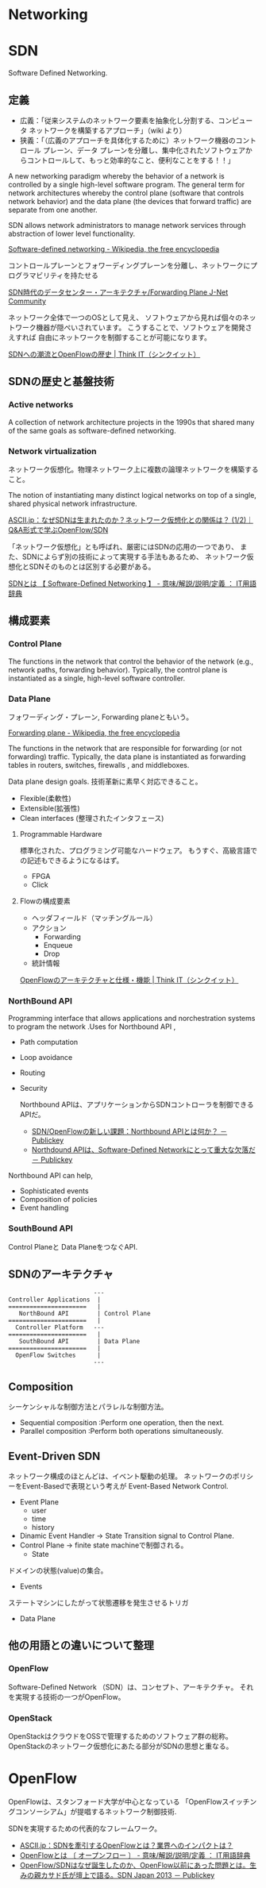 * Networking

* SDN
Software Defined Networking.

** 定義
- 広義：「従来システムのネットワーク要素を抽象化し分割する、コンピュータ ネットワークを構築するアプローチ」（wiki より）
- 狭義：「（広義のアプローチを具体化するために）ネットワーク機器のコントロール プレーン、データ プレーンを分離し、集中化されたソフトウェアからコントロールして、もっと効率的なこと、便利なことをする！！」

A new networking paradigm whereby the behavior of a network is controlled 
by a single high-level software program.  
The general term for network architectures whereby the control 
plane (software that controls network behavior) and the 
data plane (the devices that forward traffic) are separate from one another.

SDN allows network administrators to manage network services 
through abstraction of lower level functionality.

[[http://en.wikipedia.org/wiki/Software-defined_networking][Software-defined networking - Wikipedia, the free encyclopedia]]

コントロールプレーンとフォワーディングプレーンを分離し、ネットワークにプログラマビリティを持たせる

[[http://forums.juniper.net/t5/%E3%83%96%E3%83%AD%E3%82%B0/SDN%E6%99%82%E4%BB%A3%E3%81%AE%E3%83%87%E3%83%BC%E3%82%BF%E3%82%BB%E3%83%B3%E3%82%BF%E3%83%BC-%E3%82%A2%E3%83%BC%E3%82%AD%E3%83%86%E3%82%AF%E3%83%81%E3%83%A3-Forwarding-Plane-%E5%89%8D%E7%B7%A8/ba-p/204427][SDN時代のデータセンター・アーキテクチャ/Forwarding Plane J-Net Community]]


ネットワーク全体で一つのOSとして見え、
ソフトウェアから見れば個々のネットワーク機器が隠ぺいされています。
こうすることで、ソフトウェアを開発さえすれば
自由にネットワークを制御することが可能になります。

[[http://thinkit.co.jp/story/2012/02/02/3151][SDNへの潮流とOpenFlowの歴史 | Think IT（シンクイット）]]


** SDNの歴史と基盤技術
*** Active networks
    A collection of network architecture projects in the 1990s that shared
    many of the same goals as software-defined networking.

*** Network virtualization
    ネットワーク仮想化。物理ネットワーク上に複数の論理ネットワークを構築すること。

    The notion of instantiating many distinct logical networks 
    on top of a single, shared physical network infrastructure.

    [[http://ascii.jp/elem/000/000/793/793504/][ASCII.jp：なぜSDNは生まれたのか？ネットワーク仮想化との関係は？ (1/2)｜Q&A形式で学ぶOpenFlow/SDN]]

   「ネットワーク仮想化」とも呼ばれ、厳密にはSDNの応用の一つであり、
   また、SDNによらず別の技術によって実現する手法もあるため、
   ネットワーク仮想化とSDNそのものとは区別する必要がある。

   [[http://e-words.jp/w/SDN.html][SDNとは 【 Software-Defined Networking 】 - 意味/解説/説明/定義 ： IT用語辞典]]

** 構成要素
*** Control Plane
    The functions in the network that control the behavior of the network 
    (e.g., network paths, forwarding behavior).  
    Typically, the control plane is instantiated as a single, high-level
    software controller.

*** Data Plane
フォワーディング・プレーン, Forwarding planeともいう。

[[http://en.wikipedia.org/wiki/Forwarding_plane][Forwarding plane - Wikipedia, the free encyclopedia]]

The functions in the network that are responsible for forwarding
(or not forwarding) traffic.  Typically, the data plane is
instantiated as forwarding tables in routers, switches, firewalls
, and middleboxes.

Data plane design goals. 技術革新に素早く対応できること。
    - Flexible(柔軟性)
    - Extensible(拡張性)
    - Clean interfaces (整理されたインタフェース)
      
**** Programmable Hardware
     標準化された、プログラミング可能なハードウェア。
     もうすぐ、高級言語での記述もできるようになるはず。

     - FPGA
     - Click

**** Flowの構成要素
     - ヘッダフィールド（マッチングルール）
     - アクション
       - Forwarding
       - Enqueue
       - Drop
     - 統計情報

     [[http://thinkit.co.jp/story/2012/02/09/3209][OpenFlowのアーキテクチャと仕様・機能 | Think IT（シンクイット）]]

*** NorthBound API
    Programming interface that allows applications and norchestration systems to 
    program the network .Uses for Northbound API ,

- Path computation 
- Loop avoidance 
- Routing 
- Security

  Northbound APIは、アプリケーションからSDNコントローラを制御できるAPIだ。    
  
    - [[http://www.publickey1.jp/blog/12/sdnopenflownorthbound_api.html][SDN/OpenFlowの新しい課題：Northbound APIとは何か？ － Publickey]]
    - [[http://www.publickey1.jp/blog/12/northdound_apisoftware-defined_network.html][Northdound APIは、Software-Defined Networkにとって重大な欠落だ － Publickey]]

Northbound API can help,

- Sophisticated events 
- Composition of policies 
- Event handling

*** SouthBound API
Control Planeと Data PlaneをつなぐAPI.

** SDNのアーキテクチャ
#+begin_src language
                           ---
   Controller Applications  |
   ======================   |
      NorthBound API        | Control Plane
   ======================   |  
     Controller Platform   ---
   ======================   |  
      SouthBound API        | Data Plane
   ======================   |
     OpenFlow Switches      |  
                           ---
#+end_src

** Composition
シーケンシャルな制御方法とパラレルな制御方法。

- Sequential composition :Perform one operation, then the next.
- Parallel composition :Perform both operations simultaneously.

** Event-Driven SDN
   ネットワーク構成のほとんどは、イベント駆動の処理。
   ネットワークのポリシーをEvent-Basedで表現という考えが
   Event-Based Network Control.
   
    - Event Plane
      - user
      - time
      - history
    - Dinamic Event Handler
      -> State Transition signal to Control Plane.
    - Control Plane
      -> finite state machineで制御される。
      - State
	ドメインの状態(value)の集合。
      - Events
	ステートマシンにしたがって状態遷移を発生させるトリガ
    - Data Plane

** 他の用語との違いについて整理
*** OpenFlow
    Software-Defined Network （SDN）は、コンセプト、アーキテクチャ。
    それを実現する技術の一つがOpenFlow。

*** OpenStack
    OpenStackはクラウドをOSSで管理するためのソフトウェア群の総称。
    OpenStackのネットワーク仮想化にあたる部分がSDNの思想と重なる。

* OpenFlow
  OpenFlowは、スタンフォード大学が中心となっている
  「OpenFlowスイッチングコンソーシアム」が提唱するネットワーク制御技術.

  SDNを実現するための代表的なフレームワーク。

  - [[http://ascii.jp/elem/000/000/794/794744/][ASCII.jp：SDNを牽引するOpenFlowとは？業界へのインパクトは？]]
  - [[http://e-words.jp/w/OpenFlow.html][OpenFlowとは 〔 オープンフロー 〕 - 意味/解説/説明/定義 ： IT用語辞典]]
  - [[http://www.publickey1.jp/blog/13/openflowsdnopenflowsdn_japan_2013.html][OpenFlow/SDNはなぜ誕生したのか、OpenFlow以前にあった問題とは。生みの親カサド氏が壇上で語る。SDN Japan 2013 － Publickey]]
    
